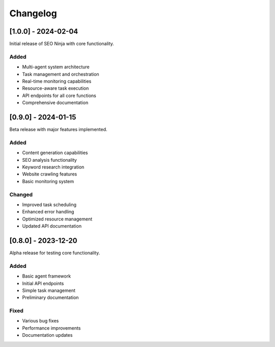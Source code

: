 Changelog
=========

[1.0.0] - 2024-02-04
-------------------

Initial release of SEO Ninja with core functionality.

Added
^^^^^

* Multi-agent system architecture
* Task management and orchestration
* Real-time monitoring capabilities
* Resource-aware task execution
* API endpoints for all core functions
* Comprehensive documentation

[0.9.0] - 2024-01-15
-------------------

Beta release with major features implemented.

Added
^^^^^

* Content generation capabilities
* SEO analysis functionality
* Keyword research integration
* Website crawling features
* Basic monitoring system

Changed
^^^^^^^

* Improved task scheduling
* Enhanced error handling
* Optimized resource management
* Updated API documentation

[0.8.0] - 2023-12-20
-------------------

Alpha release for testing core functionality.

Added
^^^^^

* Basic agent framework
* Initial API endpoints
* Simple task management
* Preliminary documentation

Fixed
^^^^^

* Various bug fixes
* Performance improvements
* Documentation updates 